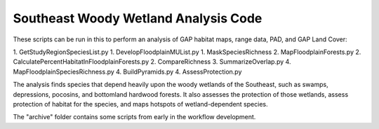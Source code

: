 =================================
Southeast Woody Wetland Analysis Code
=================================

These scripts can be run in this to perform an analysis of GAP habitat maps, range data, PAD, and GAP Land Cover:

1. GetStudyRegionSpeciesList.py
1. DevelopFloodplainMUList.py
1. MaskSpeciesRichness
2. MapFloodplainForests.py
2. CalculatePercentHabitatInFloodplainForests.py
2. CompareRichness
3. SummarizeOverlap.py
4. MapFloodplainSpeciesRichness.py
4. BuildPyramids.py
4. AssessProtection.py

The analysis finds species that depend heavily upon the woody wetlands of the Southeast, such as swamps, depressions, pocosins, and bottomland hardwood forests.  It also assesses the protection of those wetlands, assess protection of habitat for the species, and maps hotspots of wetland-dependent species.

The "archive" folder contains some scripts from early in the workflow development.
